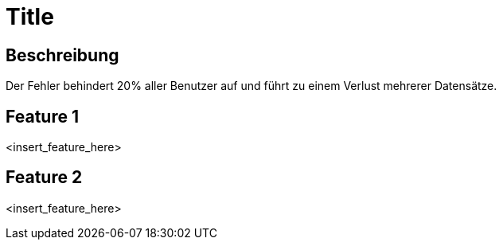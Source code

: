 = Title

== Beschreibung
Der Fehler behindert 20% aller Benutzer auf und führt zu einem Verlust mehrerer Datensätze.

== Feature 1

<insert_feature_here>

== Feature 2

<insert_feature_here>